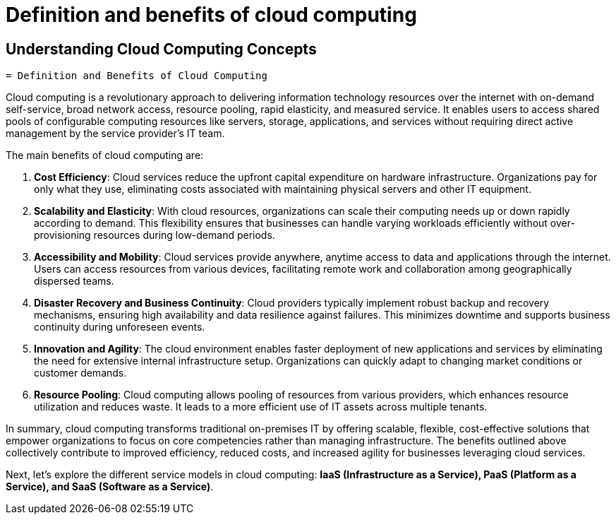 #  Definition and benefits of cloud computing

== Understanding Cloud Computing Concepts

    = Definition and Benefits of Cloud Computing

Cloud computing is a revolutionary approach to delivering information technology resources over the internet with on-demand self-service, broad network access, resource pooling, rapid elasticity, and measured service. It enables users to access shared pools of configurable computing resources like servers, storage, applications, and services without requiring direct active management by the service provider's IT team.

The main benefits of cloud computing are:

1. **Cost Efficiency**: Cloud services reduce the upfront capital expenditure on hardware infrastructure. Organizations pay for only what they use, eliminating costs associated with maintaining physical servers and other IT equipment.

2. **Scalability and Elasticity**: With cloud resources, organizations can scale their computing needs up or down rapidly according to demand. This flexibility ensures that businesses can handle varying workloads efficiently without over-provisioning resources during low-demand periods.

3. **Accessibility and Mobility**: Cloud services provide anywhere, anytime access to data and applications through the internet. Users can access resources from various devices, facilitating remote work and collaboration among geographically dispersed teams.

4. **Disaster Recovery and Business Continuity**: Cloud providers typically implement robust backup and recovery mechanisms, ensuring high availability and data resilience against failures. This minimizes downtime and supports business continuity during unforeseen events.

5. **Innovation and Agility**: The cloud environment enables faster deployment of new applications and services by eliminating the need for extensive internal infrastructure setup. Organizations can quickly adapt to changing market conditions or customer demands.

6. **Resource Pooling**: Cloud computing allows pooling of resources from various providers, which enhances resource utilization and reduces waste. It leads to a more efficient use of IT assets across multiple tenants.

In summary, cloud computing transforms traditional on-premises IT by offering scalable, flexible, cost-effective solutions that empower organizations to focus on core competencies rather than managing infrastructure. The benefits outlined above collectively contribute to improved efficiency, reduced costs, and increased agility for businesses leveraging cloud services.

Next, let's explore the different service models in cloud computing: **IaaS (Infrastructure as a Service), PaaS (Platform as a Service), and SaaS (Software as a Service)**.